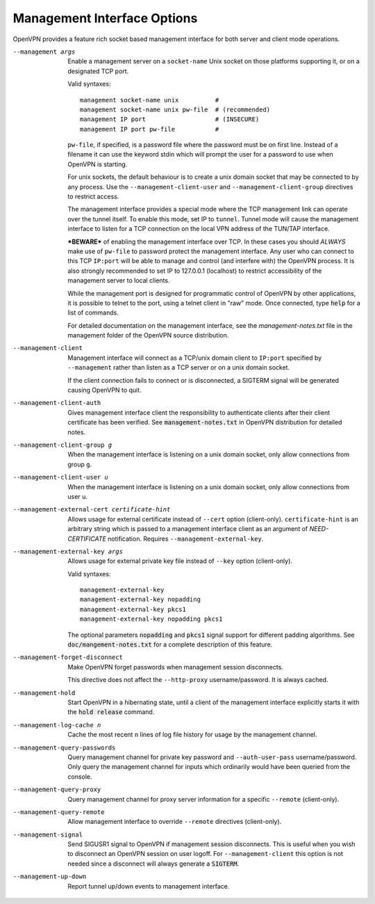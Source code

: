 Management Interface Options
----------------------------
OpenVPN provides a feature rich socket based management interface for both
server and client mode operations.

--management args
  Enable a management server on a ``socket-name`` Unix socket on those
  platforms supporting it, or on a designated TCP port.

  Valid syntaxes:
  ::

    management socket-name unix          #
    management socket-name unix pw-file  # (recommended)
    management IP port                   # (INSECURE)
    management IP port pw-file           #

  ``pw-file``, if specified, is a password file where the password must
  be on first line. Instead of a filename it can use the keyword stdin
  which will prompt the user for a password to use when OpenVPN is
  starting.

  For unix sockets, the default behaviour is to create a unix domain
  socket that may be connected to by any process. Use the
  ``--management-client-user`` and ``--management-client-group``
  directives to restrict access.

  The management interface provides a special mode where the TCP
  management link can operate over the tunnel itself. To enable this mode,
  set IP to ``tunnel``. Tunnel mode will cause the management interface to
  listen for a TCP connection on the local VPN address of the TUN/TAP
  interface.

  ***BEWARE*** of enabling the management interface over TCP. In these cases
  you should *ALWAYS* make use of ``pw-file`` to password protect the
  management interface. Any user who can connect to this TCP ``IP:port``
  will be able to manage and control (and interfere with) the OpenVPN
  process. It is also strongly recommended to set IP to 127.0.0.1
  (localhost) to restrict accessibility of the management server to local
  clients.

  While the management port is designed for programmatic control of
  OpenVPN by other applications, it is possible to telnet to the port,
  using a telnet client in "raw" mode. Once connected, type :code:`help`
  for a list of commands.

  For detailed documentation on the management interface, see the
  *management-notes.txt* file in the management folder of the OpenVPN
  source distribution.

--management-client
  Management interface will connect as a TCP/unix domain client to
  ``IP:port`` specified by ``--management`` rather than listen as a TCP
  server or on a unix domain socket.

  If the client connection fails to connect or is disconnected, a SIGTERM
  signal will be generated causing OpenVPN to quit.

--management-client-auth
  Gives management interface client the responsibility to authenticate
  clients after their client certificate has been verified. See
  :code:`management-notes.txt` in OpenVPN distribution for detailed notes.

--management-client-group g
  When the management interface is listening on a unix domain socket, only
  allow connections from group ``g``.

--management-client-user u
  When the management interface is listening on a unix domain socket, only
  allow connections from user ``u``.

--management-external-cert certificate-hint
  Allows usage for external certificate instead of ``--cert`` option
  (client-only). ``certificate-hint`` is an arbitrary string which is
  passed to a management interface client as an argument of
  *NEED-CERTIFICATE* notification. Requires ``--management-external-key``.

--management-external-key args
  Allows usage for external private key file instead of ``--key`` option
  (client-only).

  Valid syntaxes:
  ::

     management-external-key
     management-external-key nopadding
     management-external-key pkcs1
     management-external-key nopadding pkcs1

  The optional parameters :code:`nopadding` and :code:`pkcs1` signal
  support for different padding algorithms. See
  :code:`doc/mangement-notes.txt` for a complete description of this
  feature.

--management-forget-disconnect
  Make OpenVPN forget passwords when management session disconnects.

  This directive does not affect the ``--http-proxy`` username/password.
  It is always cached.

--management-hold
  Start OpenVPN in a hibernating state, until a client of the management
  interface explicitly starts it with the :code:`hold release` command.

--management-log-cache n
  Cache the most recent ``n`` lines of log file history for usage by the
  management channel.

--management-query-passwords
  Query management channel for private key password and
  ``--auth-user-pass`` username/password. Only query the management
  channel for inputs which ordinarily would have been queried from the
  console.

--management-query-proxy
  Query management channel for proxy server information for a specific
  ``--remote`` (client-only).

--management-query-remote
  Allow management interface to override ``--remote`` directives
  (client-only).

--management-signal
  Send SIGUSR1 signal to OpenVPN if management session disconnects. This
  is useful when you wish to disconnect an OpenVPN session on user logoff.
  For ``--management-client`` this option is not needed since a disconnect
  will always generate a :code:`SIGTERM`.

--management-up-down
  Report tunnel up/down events to management interface.
